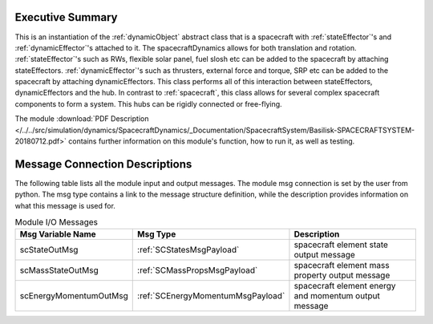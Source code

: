 
Executive Summary
-----------------

This is an instantiation of the :ref:`dynamicObject` abstract class that is a spacecraft with :ref:`stateEffector`'s and
:ref:`dynamicEffector`'s attached to it. The spacecraftDynamics allows for both translation and
rotation. :ref:`stateEffector`'s such as RWs, flexible solar panel, fuel slosh etc can be added to the spacecraft by attaching
stateEffectors. :ref:`dynamicEffector`'s such as thrusters, external force and torque, SRP etc can be added to the spacecraft
by attaching dynamicEffectors. This class performs all of this interaction between stateEffectors, dynamicEffectors and
the hub.  In contrast to :ref:`spacecraft`, this class allows for several complex spacecraft components to form a system.  This hubs can be rigidly connected or free-flying.

The module
:download:`PDF Description </../../src/simulation/dynamics/SpacecraftDynamics/_Documentation/SpacecraftSystem/Basilisk-SPACECRAFTSYSTEM-20180712.pdf>`
contains further information on this module's function,
how to run it, as well as testing.



Message Connection Descriptions
-------------------------------
The following table lists all the module input and output messages.  The module msg connection is set by the
user from python.  The msg type contains a link to the message structure definition, while the description
provides information on what this message is used for.

.. list-table:: Module I/O Messages
    :widths: 25 25 50
    :header-rows: 1

    * - Msg Variable Name
      - Msg Type
      - Description
    * - scStateOutMsg
      - :ref:`SCStatesMsgPayload`
      - spacecraft element state output message
    * - scMassStateOutMsg
      - :ref:`SCMassPropsMsgPayload`
      - spacecraft element mass property output message
    * - scEnergyMomentumOutMsg
      - :ref:`SCEnergyMomentumMsgPayload`
      - spacecraft element energy and momentum output message




